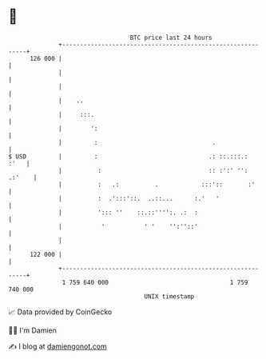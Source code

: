 * 👋

#+begin_example
                                     BTC price last 24 hours                    
                 +------------------------------------------------------------+ 
         126 000 |                                                            | 
                 |                                                            | 
                 |                                                            | 
                 |    ..                                                      | 
                 |     :::.                                                   | 
                 |        ':                                                  | 
                 |         :                                .                 | 
   $ USD         |         :                               .: ::.:::.:   :'   | 
                 |          :                              :: :':' '': .:'    | 
                 |          :   .:          .            :::'::       :'      | 
                 |          :  .':::'::.  ..::...      :.'   '                | 
                 |          '::: ''    ::.::'''':. .:  :                      | 
                 |           '           ' '    '':''::'                      | 
                 |                                                            | 
         122 000 |                                                            | 
                 +------------------------------------------------------------+ 
                  1 759 640 000                                  1 759 740 000  
                                         UNIX timestamp                         
#+end_example
📈 Data provided by CoinGecko

🧑‍💻 I'm Damien

✍️ I blog at [[https://www.damiengonot.com][damiengonot.com]]
